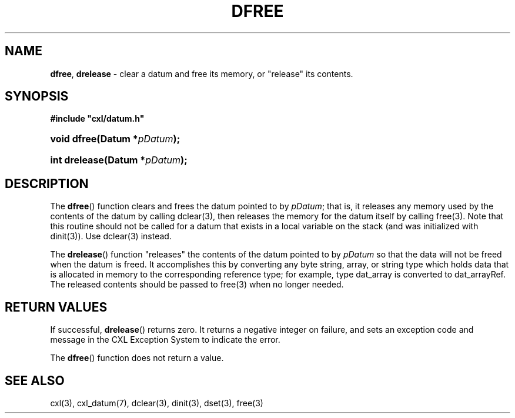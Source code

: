 .\" (c) Copyright 2022 Richard W. Marinelli
.\"
.\" This work is licensed under the GNU General Public License (GPLv3).  To view a copy of this license, see the
.\" "License.txt" file included with this distribution or visit http://www.gnu.org/licenses/gpl-3.0.en.html.
.\"
.ad l
.TH DFREE 3 2022-11-04 "Ver. 1.2" "CXL Library Documentation"
.nh \" Turn off hyphenation.
.SH NAME
\fBdfree\fR, \fBdrelease\fR - clear a datum and free its memory, or "release" its contents.
.SH SYNOPSIS
\fB#include "cxl/datum.h"\fR
.HP 2
\fBvoid dfree(Datum *\fIpDatum\fB);\fR
.HP 2
\fBint drelease(Datum *\fIpDatum\fB);\fR
.SH DESCRIPTION
The \fBdfree\fR() function clears and frees the datum pointed to by \fIpDatum\fR; that is, it releases any
memory used by the contents of the datum by calling dclear(3), then releases the memory for the datum
itself by calling free(3).  Note that this routine should not be called for a datum that exists in a local
variable on the stack (and was initialized with dinit(3)).  Use dclear(3) instead.
.PP
The \fBdrelease\fR() function "releases" the contents of the datum pointed to by \fIpDatum\fR so that the data
will not be freed when the datum is freed.  It accomplishes this by converting any byte string, array, or
string type which holds data that is allocated in memory to the corresponding reference type; for example,
type dat_array is converted to dat_arrayRef.  The released contents should be passed to free(3) when no longer needed.
.SH RETURN VALUES
If successful, \fBdrelease\fR() returns zero.  It returns a negative integer on failure, and sets an
exception code and message in the CXL Exception System to indicate the error.
.PP
The \fBdfree\fR() function does not return a value.
.SH SEE ALSO
cxl(3), cxl_datum(7), dclear(3), dinit(3), dset(3), free(3)
